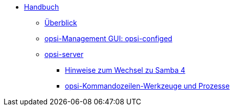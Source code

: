 * xref:introduction.adoc[Handbuch]
	** xref:overview.adoc[Überblick]
	** xref:configed.adoc[opsi-Management GUI: opsi-configed]
	** xref:server/overview.adoc[opsi-server]
		*** xref:server/samba.adoc[Hinweise zum Wechsel zu Samba 4]
		*** xref:server/configuration-tools.adoc[opsi-Kommandozeilen-Werkzeuge und Prozesse]
